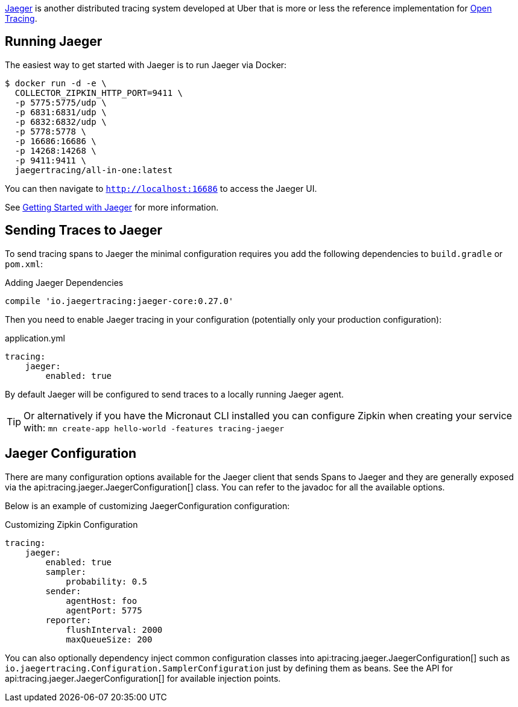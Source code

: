 https://www.jaegertracing.io[Jaeger] is another distributed tracing system developed at Uber that is more or less the reference implementation for http://opentracing.io[Open Tracing].

== Running Jaeger

The easiest way to get started with Jaeger is to run Jaeger via Docker:

[source,bash]
----
$ docker run -d -e \
  COLLECTOR_ZIPKIN_HTTP_PORT=9411 \
  -p 5775:5775/udp \
  -p 6831:6831/udp \
  -p 6832:6832/udp \
  -p 5778:5778 \
  -p 16686:16686 \
  -p 14268:14268 \
  -p 9411:9411 \
  jaegertracing/all-in-one:latest
----

You can then navigate to `http://localhost:16686` to access the Jaeger UI.

See https://www.jaegertracing.io/docs/getting-started/[Getting Started with Jaeger] for more information.

== Sending Traces to Jaeger

To send tracing spans to Jaeger the minimal configuration requires you add the following dependencies to `build.gradle` or `pom.xml`:

.Adding Jaeger Dependencies
[source,groovy]
----
compile 'io.jaegertracing:jaeger-core:0.27.0'
----

Then you need to enable Jaeger tracing in your configuration (potentially only your production configuration):

.application.yml
[source,yaml]
----
tracing:
    jaeger:
        enabled: true
----

By default Jaeger will be configured to send traces to a locally running Jaeger agent.

TIP: Or alternatively if you have the Micronaut CLI installed you can configure Zipkin when creating your service with: `mn create-app hello-world -features tracing-jaeger`


== Jaeger Configuration

There are many configuration options available for the Jaeger client that sends Spans to Jaeger and they are generally exposed via the api:tracing.jaeger.JaegerConfiguration[] class. You can refer to the javadoc for all the available options.

Below is an example of customizing JaegerConfiguration configuration:

.Customizing Zipkin Configuration
[source,yaml]
----
tracing:
    jaeger:
        enabled: true
        sampler:
            probability: 0.5
        sender:
            agentHost: foo
            agentPort: 5775
        reporter:
            flushInterval: 2000
            maxQueueSize: 200
----

You can also optionally dependency inject common configuration classes into api:tracing.jaeger.JaegerConfiguration[] such as `io.jaegertracing.Configuration.SamplerConfiguration` just by defining them as beans. See the API for api:tracing.jaeger.JaegerConfiguration[] for available injection points.
